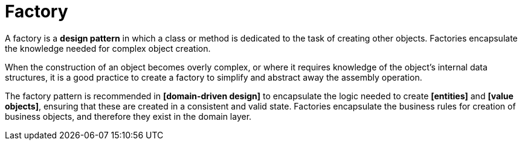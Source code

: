 = Factory

// TODO: https://jojozhuang.github.io/programming/design-pattern-factory/

A factory is a *design pattern* in which a class or method is dedicated to the task of creating other objects. Factories encapsulate the knowledge needed for complex object creation.

When the construction of an object becomes overly complex, or where it requires knowledge of the object's internal data structures, it is a good practice to create a factory to simplify and abstract away the assembly operation.

The factory pattern is recommended in *[domain-driven design]* to encapsulate the logic needed to create *[entities]* and *[value objects]*, ensuring that these are created in a consistent and valid state. Factories encapsulate the business rules for creation of business objects, and therefore they exist in the domain layer.
